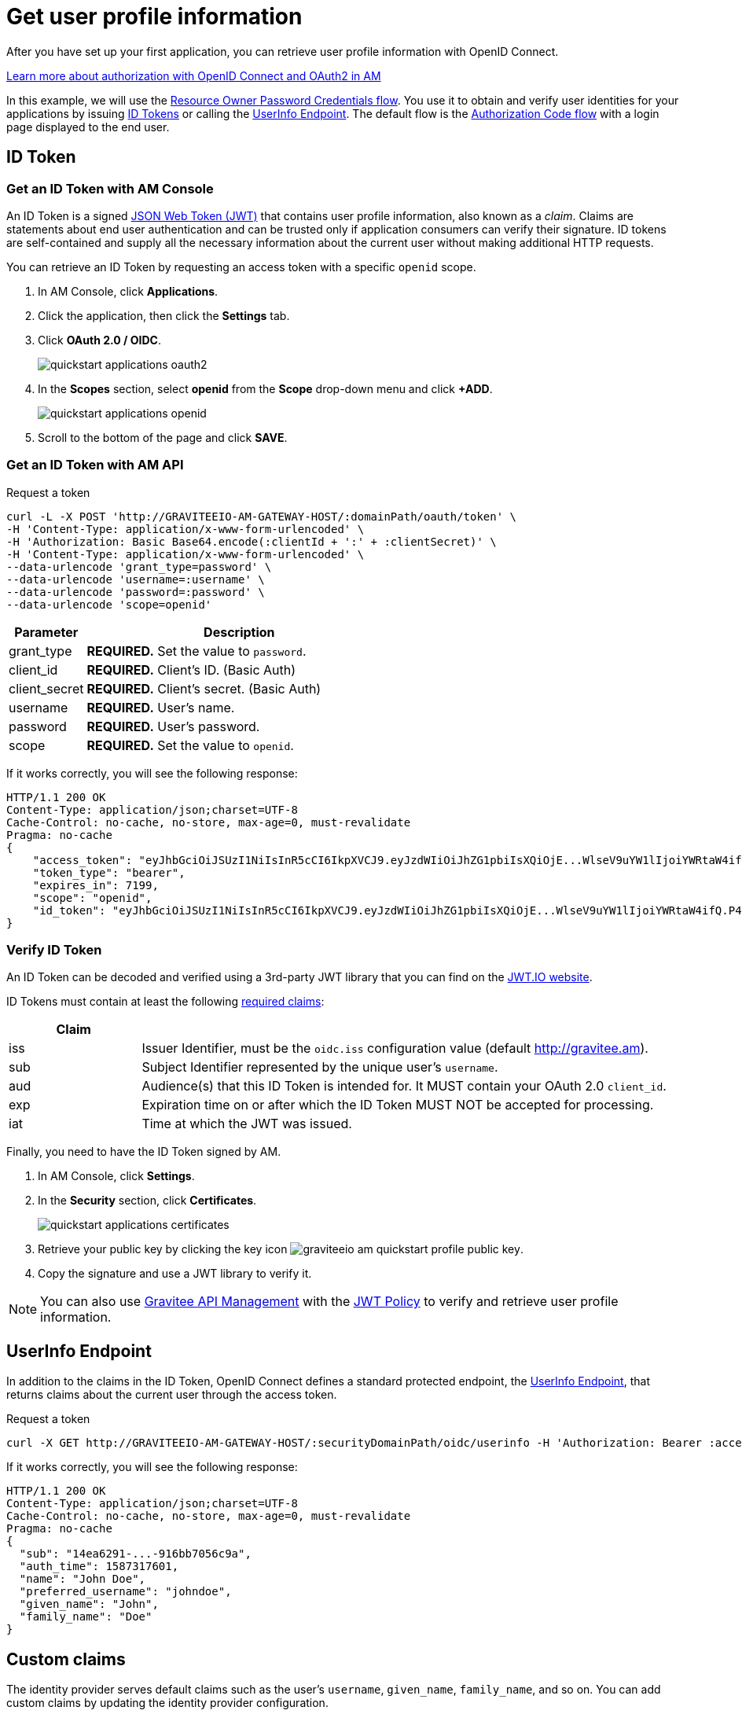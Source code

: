 = Get user profile information

After you have set up your first application, you can retrieve user profile information with OpenID Connect.

link:/Guides/AM/current/introduction.html#authorization-in-am[Learn more about authorization with OpenID Connect and OAuth2 in AM^]

In this example, we will use the link:https://tools.ietf.org/html/rfc6749#section-1.3.3[Resource Owner Password Credentials flow^]. You use it to obtain and verify user identities for your applications by issuing link:http://openid.net/specs/openid-connect-core-1_0.html#IDToken[ID Tokens^] or calling the link:http://openid.net/specs/openid-connect-core-1_0.html#UserInfo[UserInfo Endpoint^]. The default flow is the link:https://tools.ietf.org/html/rfc6749#section-1.3.1[Authorization Code flow^] with a login page displayed to the end user.

== ID Token

=== Get an ID Token with AM Console

An ID Token is a signed link:https://tools.ietf.org/html/draft-ietf-oauth-json-web-token-32[JSON Web Token (JWT)^] that contains user profile information, also known as a _claim_.
Claims are statements about end user authentication and can be trusted only if application consumers can verify their signature.
ID tokens are self-contained and supply all the necessary information about the current user without making additional HTTP requests.

You can retrieve an ID Token by requesting an access token with a specific `openid` scope.

. In AM Console, click *Applications*.
. Click the application, then click the *Settings* tab.
. Click *OAuth 2.0 / OIDC*.
+
image::am/current/quickstart-applications-oauth2.png[]
+
. In the *Scopes* section, select *openid* from the *Scope* drop-down menu and click *+ADD*.
+
image::am/current/quickstart-applications-openid.png[]
+
. Scroll to the bottom of the page and click *SAVE*.

=== Get an ID Token with AM API

Request a token::

[source]
----
curl -L -X POST 'http://GRAVITEEIO-AM-GATEWAY-HOST/:domainPath/oauth/token' \
-H 'Content-Type: application/x-www-form-urlencoded' \
-H 'Authorization: Basic Base64.encode(:clientId + ':' + :clientSecret)' \
-H 'Content-Type: application/x-www-form-urlencoded' \
--data-urlencode 'grant_type=password' \
--data-urlencode 'username=:username' \
--data-urlencode 'password=:password' \
--data-urlencode 'scope=openid'
----

[width="100%",cols="2,8",frame="topbot",options="header,footer"]
|==========================
|Parameter       |Description
|grant_type      |*REQUIRED.* Set the value to `password`.
|client_id       |*REQUIRED.* Client's ID. (Basic Auth)
|client_secret   |*REQUIRED.* Client's secret. (Basic Auth)
|username        |*REQUIRED.* User's name.
|password        |*REQUIRED.* User's password.
|scope           |*REQUIRED.* Set the value to `openid`.
|==========================

If it works correctly, you will see the following response:

[source]
----
HTTP/1.1 200 OK
Content-Type: application/json;charset=UTF-8
Cache-Control: no-cache, no-store, max-age=0, must-revalidate
Pragma: no-cache
{
    "access_token": "eyJhbGciOiJSUzI1NiIsInR5cCI6IkpXVCJ9.eyJzdWIiOiJhZG1pbiIsXQiOjE...WlseV9uYW1lIjoiYWRtaW4ifQ.P4nEWfdOCR6ViWWu_uh7bowLQfttkOjBmmkqDIY1nxRoxsSWJjJCXaDmwzvcnmk6PsfuW9ZOryJ9AyMMXjE_4cR70w4OESy01qnH-kKAE9jiLt8wj1mbObZEhFYAVcDHOZeKGBs5UweW-s-9eTjbnO7y7i6OYuugZJ3qdKIhzlp9qhzwL2cqRDDwgYFq4iVnv21L302JtO22Q7Up9PGCGc3vxmcRhyQYiKB3TFtxnxm8fPMFcuHLdMuwaYSRp3EesOBXa8UN_iIokCGyk0Cw_KPvpRq91GU8x6cMnVEFXnlYokEuP3aYWE4VYcQu0_cErr122vD6774HSnOVns_BLA",
    "token_type": "bearer",
    "expires_in": 7199,
    "scope": "openid",
    "id_token": "eyJhbGciOiJSUzI1NiIsInR5cCI6IkpXVCJ9.eyJzdWIiOiJhZG1pbiIsXQiOjE...WlseV9uYW1lIjoiYWRtaW4ifQ.P4nEWfdOCR6ViWWu_uh7bowLQfttkOjBmmkqDIY1nxRoxsSWJjJCXaDmwzvcnmk6PsfuW9ZOryJ9AyMMXjE_4cR70w4OESy01qnH-kKAE9jiLt8wj1mbObZEhFYAVcDHOZeKGBs5UweW-s-9eTjbnO7y7i6OYuugZJ3qdKIhzlp9qhzwL2cqRDDwgYFq4iVnv21L302JtO22Q7Up9PGCGc3vxmcRhyQYiKB3TFtxnxm8fPMFcuHLdMuwaYSRp3EesOBXa8UN_iIokCGyk0Cw_KPvpRq91GU8x6cMnVEFXnlYokEuP3aYWE4VYcQu0_cErr122vD6774HSnOVns_BLA"
}
----

=== Verify ID Token

An ID Token can be decoded and verified using a 3rd-party JWT library that you can find on the link:https://jwt.io/[JWT.IO website^].

ID Tokens must contain at least the following link:http://openid.net/specs/openid-connect-core-1_0.html#IDToken[required claims^]:

[width="100%",cols="2,8",frame="topbot",options="header,footer"]
|==========================
|Claim      |
|iss        |Issuer Identifier, must be the `oidc.iss` configuration value (default http://gravitee.am).
|sub        |Subject Identifier represented by the unique user's `username`.
|aud        |Audience(s) that this ID Token is intended for. It MUST contain your OAuth 2.0 `client_id`.
|exp        |Expiration time on or after which the ID Token MUST NOT be accepted for processing.
|iat        |Time at which the JWT was issued.
|==========================

Finally, you need to have the ID Token signed by AM.

. In AM Console, click *Settings*.
. In the *Security* section, click *Certificates*.
+
image::am/current/quickstart-applications-certificates.png[]
+
. Retrieve your public key by clicking the key icon image:am/current/graviteeio-am-quickstart-profile-public-key.png[].
. Copy the signature and use a JWT library to verify it.

NOTE: You can also use link:/Guides/APIM/current/introduction.html[Gravitee API Management^] with the link:/Reference/policy/policy-jwt.html[JWT Policy^] to verify and retrieve user profile information.

== UserInfo Endpoint

In addition to the claims in the ID Token, OpenID Connect defines a standard protected endpoint, the link:http://openid.net/specs/openid-connect-core-1_0.html#UserInfo[UserInfo Endpoint^], that returns claims about the current user through the access token.

Request a token::

[subs="verbatim"]
----
curl -X GET http://GRAVITEEIO-AM-GATEWAY-HOST/:securityDomainPath/oidc/userinfo -H 'Authorization: Bearer :access_token'
----

If it works correctly, you will see the following response:

[source]
----
HTTP/1.1 200 OK
Content-Type: application/json;charset=UTF-8
Cache-Control: no-cache, no-store, max-age=0, must-revalidate
Pragma: no-cache
{
  "sub": "14ea6291-...-916bb7056c9a",
  "auth_time": 1587317601,
  "name": "John Doe",
  "preferred_username": "johndoe",
  "given_name": "John",
  "family_name": "Doe"
}
----

== Custom claims

The identity provider serves default claims such as the user's `username`, `given_name`, `family_name`, and so on. You can add custom claims by updating the identity provider configuration.

=== Add new user information

. In AM Console, click *Settings > Providers*.
. Select your identity provider settings, the click the *User mappers* tab.
. Map new custom claims with user attributes contained in your user data store.
+
image::am/current/graviteeio-am-quickstart-profile-user-mappers.png[]
+
. Custom user attributes will be available in the UserInfo Endpoint response.

TIP: You can find more information about User mapping in the link:/Guides/AM/current/user-guide/identity-provider/mapping-identity-provider.html[User and role mapping^] section.
